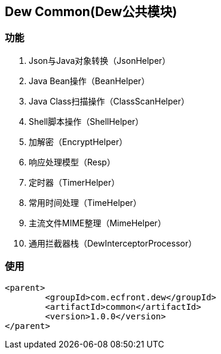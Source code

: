 == Dew Common(Dew公共模块)

=== 功能

. Json与Java对象转换（JsonHelper）
. Java Bean操作（BeanHelper）
. Java Class扫描操作（ClassScanHelper）
. Shell脚本操作（ShellHelper）
. 加解密（EncryptHelper）
. 响应处理模型（Resp）
. 定时器（TimerHelper）
. 常用时间处理（TimeHelper）
. 主流文件MIME整理（MimeHelper）
. 通用拦截器栈（DewInterceptorProcessor）

=== 使用

[source,xml]
----
<parent>
        <groupId>com.ecfront.dew</groupId>
        <artifactId>common</artifactId>
        <version>1.0.0</version>
</parent>
----